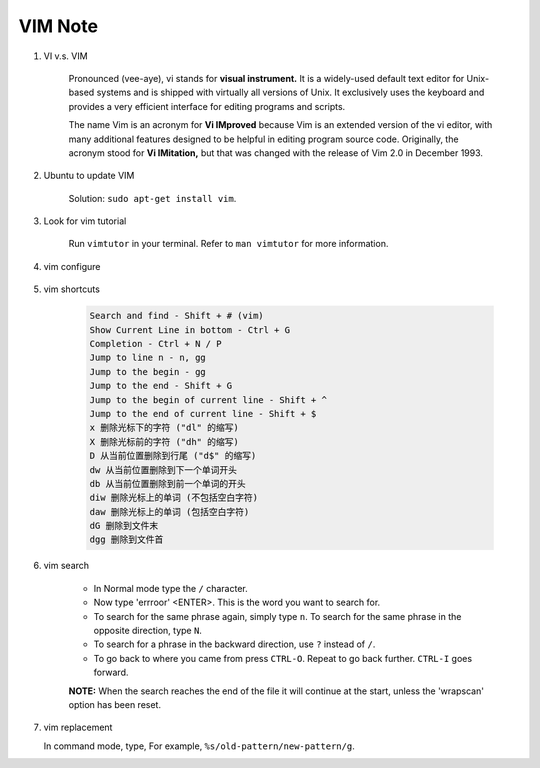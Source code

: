 ********
VIM Note
********

#. VI v.s. VIM

    Pronounced (vee-aye), vi stands for **visual instrument.** It is a widely-used default text editor
    for Unix-based systems and is shipped with virtually all versions of Unix. It exclusively uses
    the keyboard and provides a very efficient interface for editing programs and scripts.

    The name Vim is an acronym for **Vi IMproved** because Vim is an extended version of the vi editor,
    with many additional features designed to be helpful in editing program source code. Originally,
    the acronym stood for **Vi IMitation,** but that was changed with the release of Vim 2.0 in December 1993.

#. Ubuntu to update VIM

    Solution: ``sudo apt-get install vim``.

#. Look for vim tutorial

    Run ``vimtutor`` in your terminal.
    Refer to ``man vimtutor`` for more information.

#. vim configure

    .. code-block:: sh
        :caption: Edit **.vimrc** in your **HOME** directory

        "set tab width, there is some problem with makefile
        set tabstop=4

        "indent automatically
        set autoindent

        "replace tab with space
        set expandtab
        set noexpandtab

        "mark syntax with different colors
        syntax on

        " enable / disable highlighten search result
        "set hlsearch / nohlsearch

        "show line No
        set number

        "hide line No
        "set nonumber

        "case-insensitive when searching
        "set ic

        "case-sensitive when searching
        set noic

        "show status infomation
        set ruler

        "enable / disable auto wrap when searching
        set wrapscan
        set nowrapscan

#. vim shortcuts

    .. code-block:: none

        Search and find - Shift + # (vim)
        Show Current Line in bottom - Ctrl + G
        Completion - Ctrl + N / P
        Jump to line n - n, gg
        Jump to the begin - gg
        Jump to the end - Shift + G
        Jump to the begin of current line - Shift + ^
        Jump to the end of current line - Shift + $
        x 删除光标下的字符 ("dl" 的缩写)
        X 删除光标前的字符 ("dh" 的缩写)
        D 从当前位置删除到行尾 ("d$" 的缩写)
        dw 从当前位置删除到下一个单词开头
        db 从当前位置删除到前一个单词的开头
        diw 删除光标上的单词 (不包括空白字符)
        daw 删除光标上的单词 (包括空白字符)
        dG 删除到文件末
        dgg 删除到文件首

#. vim search

    * In Normal mode type the  ``/``  character.

    * Now type 'errroor' <ENTER>.  This is the word you want to search for.

    * To search for the same phrase again, simply type ``n``.
      To search for the same phrase in the opposite direction, type ``N``.

    * To search for a phrase in the backward direction, use ``?`` instead of ``/``.

    * To go back to where you came from press ``CTRL-O``. Repeat to go back further.
      ``CTRL-I`` goes forward.

    **NOTE:** When the search reaches the end of the file it will continue
    at the start, unless the 'wrapscan' option has been reset.

#. vim replacement

   In command mode, type, For example, ``%s/old-pattern/new-pattern/g``.
